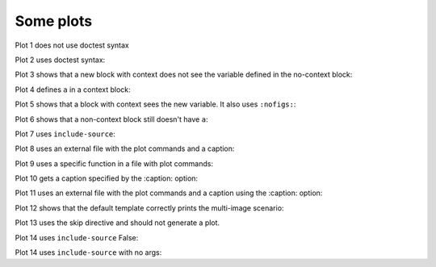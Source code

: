 ##########
Some plots
##########

Plot 1 does not use doctest syntax

.. pyvista-plot::

    import pyvista
    pyvista.Sphere().plot()


Plot 2 uses doctest syntax:

.. pyvista-plot::
    :format: doctest

    >>> import pyvista
    >>> pyvista.Cube().plot()


Plot 3 shows that a new block with context does not see the variable defined
in the no-context block:

.. pyvista-plot::
    :context:

    assert 'a' not in globals()


Plot 4 defines ``a`` in a context block:

.. pyvista-plot::
    :context:

    a = 10
    import pyvista
    pyvista.Plane().plot()
    

Plot 5 shows that a block with context sees the new variable.  It also uses
``:nofigs:``:

.. pyvista-plot::
    :context:
    :nofigs:

    assert a == 10


Plot 6 shows that a non-context block still doesn't have ``a``:

.. pyvista-plot::

    assert 'a' not in globals()


Plot 7 uses ``include-source``:

.. pyvista-plot::
    :include-source: True

    # Only a comment


Plot 8 uses an external file with the plot commands and a caption:

.. pyvista-plot:: plot_cone.py

   This is the caption for plot 8.


Plot 9 uses a specific function in a file with plot commands:

.. pyvista-plot:: plot_polygon.py plot_poly


Plot 10 gets a caption specified by the :caption: option:

.. pyvista-plot::
   :caption: Plot 10 uses the caption option.

   import pyvista
   pyvista.Disc().plot()


Plot 11 uses an external file with the plot commands and a caption
using the :caption: option:

.. pyvista-plot:: plot_cone.py
   :caption: This is the caption for plot 11.


Plot 12 shows that the default template correctly prints the multi-image
scenario:

.. pyvista-plot::
   :caption: This caption applies to both plots.

   import pyvista
   pyvista.Text3D('hello').plot()

   pyvista.Text3D('world').plot()


Plot 13 uses the skip directive and should not generate a plot.

.. pyvista-plot::

   import pyvista
   pyvista.Sphere().plot()  # doctest:+SKIP

Plot 14 uses ``include-source`` False:

.. pyvista-plot::
    :include-source: False

    # you should not be reading this right now

Plot 14 uses ``include-source`` with no args:

.. pyvista-plot::
    :include-source:

    # should be printed: include-source with no args
